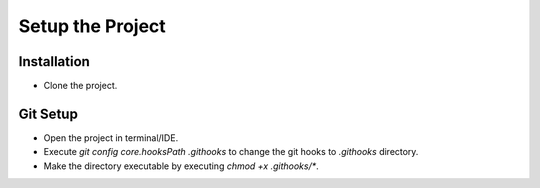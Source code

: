 =================
Setup the Project
=================

Installation
~~~~~~~~~~~~
- Clone the project.

Git Setup
~~~~~~~~~
- Open the project in terminal/IDE.
- Execute `git config core.hooksPath .githooks` to change the git hooks to `.githooks` directory.
- Make the directory executable by executing `chmod +x .githooks/*`.
